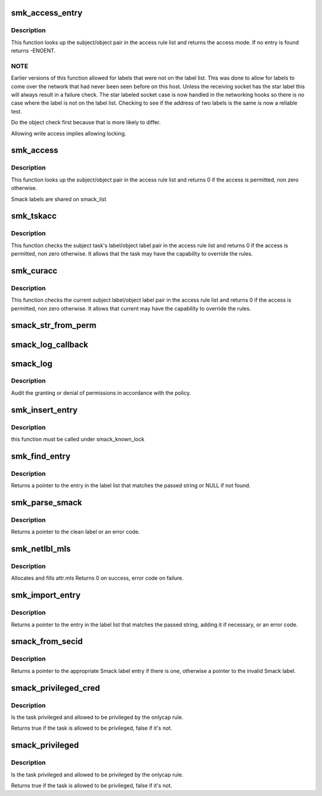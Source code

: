 .. -*- coding: utf-8; mode: rst -*-
.. src-file: security/smack/smack_access.c

.. _`smk_access_entry`:

smk_access_entry
================

.. c:function:: int smk_access_entry(char *subject_label, char *object_label, struct list_head *rule_list)

    look up matching access rule

    :param char \*subject_label:
        a pointer to the subject's Smack label

    :param char \*object_label:
        a pointer to the object's Smack label

    :param struct list_head \*rule_list:
        the list of rules to search

.. _`smk_access_entry.description`:

Description
-----------

This function looks up the subject/object pair in the
access rule list and returns the access mode. If no
entry is found returns -ENOENT.

.. _`smk_access_entry.note`:

NOTE
----


Earlier versions of this function allowed for labels that
were not on the label list. This was done to allow for
labels to come over the network that had never been seen
before on this host. Unless the receiving socket has the
star label this will always result in a failure check. The
star labeled socket case is now handled in the networking
hooks so there is no case where the label is not on the
label list. Checking to see if the address of two labels
is the same is now a reliable test.

Do the object check first because that is more
likely to differ.

Allowing write access implies allowing locking.

.. _`smk_access`:

smk_access
==========

.. c:function:: int smk_access(struct smack_known *subject, struct smack_known *object, int request, struct smk_audit_info *a)

    determine if a subject has a specific access to an object

    :param struct smack_known \*subject:
        a pointer to the subject's Smack label entry

    :param struct smack_known \*object:
        a pointer to the object's Smack label entry

    :param int request:
        the access requested, in "MAY" format

    :param struct smk_audit_info \*a:
        a pointer to the audit data

.. _`smk_access.description`:

Description
-----------

This function looks up the subject/object pair in the
access rule list and returns 0 if the access is permitted,
non zero otherwise.

Smack labels are shared on smack_list

.. _`smk_tskacc`:

smk_tskacc
==========

.. c:function:: int smk_tskacc(struct task_smack *tsp, struct smack_known *obj_known, u32 mode, struct smk_audit_info *a)

    determine if a task has a specific access to an object

    :param struct task_smack \*tsp:
        a pointer to the subject's task

    :param struct smack_known \*obj_known:
        a pointer to the object's label entry

    :param u32 mode:
        the access requested, in "MAY" format

    :param struct smk_audit_info \*a:
        common audit data

.. _`smk_tskacc.description`:

Description
-----------

This function checks the subject task's label/object label pair
in the access rule list and returns 0 if the access is permitted,
non zero otherwise. It allows that the task may have the capability
to override the rules.

.. _`smk_curacc`:

smk_curacc
==========

.. c:function:: int smk_curacc(struct smack_known *obj_known, u32 mode, struct smk_audit_info *a)

    determine if current has a specific access to an object

    :param struct smack_known \*obj_known:
        a pointer to the object's Smack label entry

    :param u32 mode:
        the access requested, in "MAY" format

    :param struct smk_audit_info \*a:
        common audit data

.. _`smk_curacc.description`:

Description
-----------

This function checks the current subject label/object label pair
in the access rule list and returns 0 if the access is permitted,
non zero otherwise. It allows that current may have the capability
to override the rules.

.. _`smack_str_from_perm`:

smack_str_from_perm
===================

.. c:function:: void smack_str_from_perm(char *string, int access)

    helper to transalate an int to a readable string

    :param char \*string:
        the string to fill

    :param int access:
        the int

.. _`smack_log_callback`:

smack_log_callback
==================

.. c:function:: void smack_log_callback(struct audit_buffer *ab, void *a)

    SMACK specific information will be called by generic audit code

    :param struct audit_buffer \*ab:
        the audit_buffer

    :param void \*a:
        audit_data

.. _`smack_log`:

smack_log
=========

.. c:function:: void smack_log(char *subject_label, char *object_label, int request, int result, struct smk_audit_info *ad)

    Audit the granting or denial of permissions.

    :param char \*subject_label:
        smack label of the requester

    :param char \*object_label:
        smack label of the object being accessed

    :param int request:
        requested permissions

    :param int result:
        result from smk_access

    :param struct smk_audit_info \*ad:
        *undescribed*

.. _`smack_log.description`:

Description
-----------

Audit the granting or denial of permissions in accordance
with the policy.

.. _`smk_insert_entry`:

smk_insert_entry
================

.. c:function:: void smk_insert_entry(struct smack_known *skp)

    insert a smack label into a hash map,

    :param struct smack_known \*skp:
        *undescribed*

.. _`smk_insert_entry.description`:

Description
-----------

this function must be called under smack_known_lock

.. _`smk_find_entry`:

smk_find_entry
==============

.. c:function:: struct smack_known *smk_find_entry(const char *string)

    find a label on the list, return the list entry

    :param const char \*string:
        a text string that might be a Smack label

.. _`smk_find_entry.description`:

Description
-----------

Returns a pointer to the entry in the label list that
matches the passed string or NULL if not found.

.. _`smk_parse_smack`:

smk_parse_smack
===============

.. c:function:: char *smk_parse_smack(const char *string, int len)

    parse smack label from a text string

    :param const char \*string:
        a text string that might contain a Smack label

    :param int len:
        the maximum size, or zero if it is NULL terminated.

.. _`smk_parse_smack.description`:

Description
-----------

Returns a pointer to the clean label or an error code.

.. _`smk_netlbl_mls`:

smk_netlbl_mls
==============

.. c:function:: int smk_netlbl_mls(int level, char *catset, struct netlbl_lsm_secattr *sap, int len)

    convert a catset to netlabel mls categories

    :param int level:
        *undescribed*

    :param char \*catset:
        the Smack categories

    :param struct netlbl_lsm_secattr \*sap:
        where to put the netlabel categories

    :param int len:
        *undescribed*

.. _`smk_netlbl_mls.description`:

Description
-----------

Allocates and fills attr.mls
Returns 0 on success, error code on failure.

.. _`smk_import_entry`:

smk_import_entry
================

.. c:function:: struct smack_known *smk_import_entry(const char *string, int len)

    import a label, return the list entry

    :param const char \*string:
        a text string that might be a Smack label

    :param int len:
        the maximum size, or zero if it is NULL terminated.

.. _`smk_import_entry.description`:

Description
-----------

Returns a pointer to the entry in the label list that
matches the passed string, adding it if necessary,
or an error code.

.. _`smack_from_secid`:

smack_from_secid
================

.. c:function:: struct smack_known *smack_from_secid(const u32 secid)

    find the Smack label associated with a secid

    :param const u32 secid:
        an integer that might be associated with a Smack label

.. _`smack_from_secid.description`:

Description
-----------

Returns a pointer to the appropriate Smack label entry if there is one,
otherwise a pointer to the invalid Smack label.

.. _`smack_privileged_cred`:

smack_privileged_cred
=====================

.. c:function:: bool smack_privileged_cred(int cap, const struct cred *cred)

    are all privilege requirements met by cred

    :param int cap:
        The requested capability

    :param const struct cred \*cred:
        the credential to use

.. _`smack_privileged_cred.description`:

Description
-----------

Is the task privileged and allowed to be privileged
by the onlycap rule.

Returns true if the task is allowed to be privileged, false if it's not.

.. _`smack_privileged`:

smack_privileged
================

.. c:function:: bool smack_privileged(int cap)

    are all privilege requirements met

    :param int cap:
        The requested capability

.. _`smack_privileged.description`:

Description
-----------

Is the task privileged and allowed to be privileged
by the onlycap rule.

Returns true if the task is allowed to be privileged, false if it's not.

.. This file was automatic generated / don't edit.

